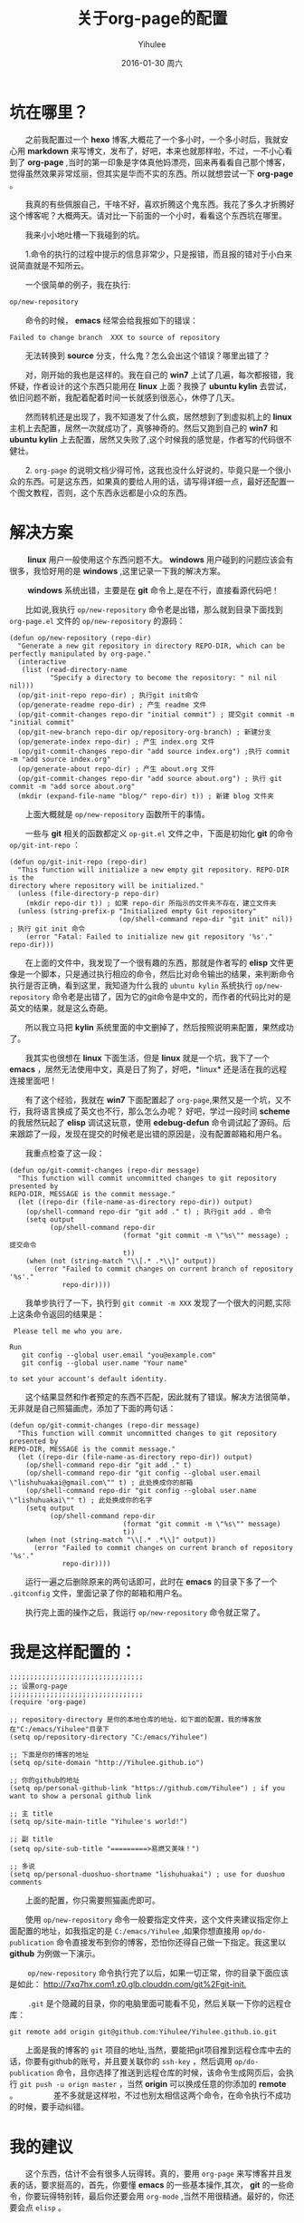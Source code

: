 #+TITLE:       关于org-page的配置
#+AUTHOR:      Yihulee
#+EMAIL:       Administrator@ACER
#+DATE:        2016-01-30 周六
#+URI:         /blog/%y/%m/%d/about-org-page
#+KEYWORDS:    技巧
#+TAGS:        技巧
#+LANGUAGE:    en
#+OPTIONS:     H:3 num:nil toc:nil \n:nil ::t |:t ^:nil -:nil f:t *:t <:t
#+DESCRIPTION: 好吧！我觉得好坑的一件事情！
* 坑在哪里？
  之前我配置过一个 *hexo* 博客,大概花了一个多小时，一个多小时后，我就安心用 *markdown* 来写博文，发布了，好吧，本来也就那样啦，不过，一不小心看到了 *org-page* ,当时的第一印象是字体真他妈漂亮，回来再看看自己那个博客，觉得虽然效果非常炫丽，但其实是华而不实的东西。所以就想尝试一下 *org-page* 。

  我真的有些佩服自己，干啥不好，喜欢折腾这个鬼东西。我花了多久才折腾好这个博客呢？大概两天。请对比一下前面的一个小时，看看这个东西坑在哪里。

  我来小小地吐槽一下我碰到的坑。

  1.命令的执行的过程中提示的信息非常少，只是报错，而且报的错对于小白来说简直就是不知所云。

  一个很简单的例子，我在执行:
#+BEGIN_SRC lisp
op/new-repository
#+END_SRC

  命令的时候， *emacs* 经常会给我报如下的错误：

#+BEGIN_SRC shell
Failed to change branch  XXX to source of repository
#+END_SRC

  无法转换到 *source* 分支，什么鬼？怎么会出这个错误？哪里出错了？

  对，刚开始的我也是这样的。我在自己的 *win7* 上试了几遍，每次都报错，我怀疑，作者设计的这个东西只能用在 *linux* 上面？我换了 *ubuntu kylin* 去尝试，依旧问题不断，我配着配着时间一长就感到很恶心，休停了几天。

  然而转机还是出现了，我不知道发了什么疯，居然想到了到虚拟机上的 *linux* 主机上去配置，居然一次就成功了，真够神奇的。然后又跑到自己的 *win7* 和 *ubuntu kylin* 上去配置，居然又失败了,这个时候我的感觉是，作者写的代码很不健壮。

  2. =org-page= 的说明文档少得可怜，这我也没什么好说的，毕竟只是一个很小众的东西。可是这东西，如果真的要给人用的话，请写得详细一点，最好还配置一个图文教程，否则，这个东西永远都是小众的东西。

* 解决方案  
   *linux* 用户一般使用这个东西问题不大。 *windows* 用户碰到的问题应该会有很多，我恰好用的是 *windows* ,这里记录一下我的解决方案。

   *windows* 系统出错，主要是在 *git* 命令上,是在不行，直接看源代码吧！

  比如说,我执行 =op/new-repository= 命令老是出错，那么就到目录下面找到 =org-page.el= 文件的 =op/new-repository= 的源码：

#+BEGIN_SRC elisp
(defun op/new-repository (repo-dir)
  "Generate a new git repository in directory REPO-DIR, which can be
perfectly manipulated by org-page."
  (interactive
   (list (read-directory-name
          "Specify a directory to become the repository: " nil nil nil)))
  (op/git-init-repo repo-dir) ; 执行git init命令
  (op/generate-readme repo-dir) ; 产生 readme 文件
  (op/git-commit-changes repo-dir "initial commit") ; 提交git commit -m "initial commit" 
  (op/git-new-branch repo-dir op/repository-org-branch) ; 新建分支
  (op/generate-index repo-dir) ; 产生 index.org 文件
  (op/git-commit-changes repo-dir "add source index.org") ;执行 commit -m "add source index.org"
  (op/generate-about repo-dir) ; 产生 about.org 文件
  (op/git-commit-changes repo-dir "add source about.org") ; 执行 git commit -m "add sorce about.org"
  (mkdir (expand-file-name "blog/" repo-dir) t)) ; 新建 blog 文件夹
#+END_SRC

  上面大概就是 =op/new-repository= 函数所干的事情。

  一些与 *git* 相关的函数都定义 =op-git.el= 文件之中，下面是初始化 *git* 的命令 =op/git-int-repo= ：

#+BEGIN_SRC elisp
(defun op/git-init-repo (repo-dir)
  "This function will initialize a new empty git repository. REPO-DIR is the
directory where repository will be initialized."
  (unless (file-directory-p repo-dir)
    (mkdir repo-dir t)) ; 如果 repo-dir 所指示的文件夹不存在，建立文件夹
  (unless (string-prefix-p "Initialized empty Git repository"
                           (op/shell-command repo-dir "git init" nil)) ; 执行 git init 命令
    (error "Fatal: Failed to initialize new git repository '%s'." repo-dir)))
#+END_SRC


  在上面的文件中，我发现了一个很有趣的东西，那就是作者写的 *elisp* 文件更像是一个脚本，只是通过执行相应的命令，然后比对命令输出的结果，来判断命令执行是否正确，看到这里，我知道为什么我的 =ubuntu kylin= 系统执行 =op/new-repository= 命令老是出错了，因为它的git命令是中文的，而作者的代码比对的是英文的结果，就是这么奇葩。
[[http://7xq7hx.com1.z0.glb.clouddn.com/git%2Fgit-commit.jpg]]

  所以我立马把 *kylin* 系统里面的中文删掉了，然后按照说明来配置，果然成功了。

  我其实也很想在 *linux* 下面生活，但是 *linux* 就是一个坑，我下了一个 *emacs* ，居然无法使用中文，真是日了狗了，好吧，*linux* 还是活在我的远程连接里面吧！

  有了这个经验，我就在 *win7* 下面配置起了 =org-page=,果然又是一个坑，又不行，我将语言换成了英文也不行，那么怎么办呢？
好吧，学过一段时间 *scheme* 的我居然玩起了 *elisp* 调试这玩意，使用 *edebug-defun* 命令调试起了源码。后来跟踪了一段，发现在提交的时候老是出错的原因是，没有配置邮箱和用户名。

  我重点检查了这一段：
#+BEGIN_SRC elisp
(defun op/git-commit-changes (repo-dir message)
  "This function will commit uncommitted changes to git repository presented by
REPO-DIR, MESSAGE is the commit message."
  (let ((repo-dir (file-name-as-directory repo-dir)) output)
    (op/shell-command repo-dir "git add ." t) ; 执行git add . 命令
    (setq output
          (op/shell-command repo-dir
                            (format "git commit -m \"%s\"" message) ; 提交命令
                            t))
    (when (not (string-match "\\[.* .*\\]" output))
      (error "Failed to commit changes on current branch of repository '%s'."
             repo-dir))))
#+END_SRC

  我单步执行了一下，执行到 =git commit -m XXX= 发现了一个很大的问题,实际上这条命令返回的结果是：

#+BEGIN_SRC shell
 Please tell me who you are.

Run
   git config --global user.email "you@example.com"
   git config --global user.name "Your name"

to set your account's default identity.
#+END_SRC

  这个结果显然和作者预定的东西不匹配，因此就有了错误。解决方法很简单，无非就是自己照猫画虎，添加了下面的两句话：

#+BEGIN_SRC shell
(defun op/git-commit-changes (repo-dir message)
  "This function will commit uncommitted changes to git repository presented by
REPO-DIR, MESSAGE is the commit message."
  (let ((repo-dir (file-name-as-directory repo-dir)) output)
    (op/shell-command repo-dir "git add ." t)
    (op/shell-command repo-dir "git config --global user.email \"lishuhuakai@gmail.com\"" t) ; 此处换成你的邮箱
    (op/shell-command repo-dir "git config --global user.name \"lishuhuakai\"" t) ; 此处换成你的名字
    (setq output 
          (op/shell-command repo-dir
                            (format "git commit -m \"%s\"" message)
                            t))
    (when (not (string-match "\\[.* .*\\]" output))
      (error "Failed to commit changes on current branch of repository '%s'."
             repo-dir))))
#+END_SRC
  运行一遍之后删除原来的两句话即可，此时在 *emacs* 的目录下多了一个 =.gitconfig= 文件，里面记录了你的邮箱和用户名。

  执行完上面的操作之后，我运行 =op/new-repository= 命令就正常了。

* 我是这样配置的：
#+BEGIN_SRC elisp
;;;;;;;;;;;;;;;;;;;;;;;;;;;;;;;;;
;; 设置org-page
;;;;;;;;;;;;;;;;;;;;;;;;;;;;;;;;;
(require 'org-page)

;; repository-directory 是你的本地仓库的地址，如下面的配置，我的博客放在"C:/emacs/Yihulee"目录下
(setq op/repository-directory "C:/emacs/Yihulee")

;; 下面是你的博客的地址
(setq op/site-domain "http://Yihulee.github.io")

;; 你的github的地址
(setq op/personal-github-link "https://github.com/Yihulee") ; if you want to show a personal github link 

;; 主 title
(setq op/site-main-title "Yihulee's world!")

;; 副 title
(setq op/site-sub-title "=========>易燃又美味！")

;; 多说
(setq op/personal-duoshuo-shortname "lishuhuakai") ; use for duoshuo comments
#+END_SRC
  上面的配置，你只需要照猫画虎即可。

  使用 =op/new-repository= 命令一般要指定文件夹，这个文件夹建议指定你上面配置的地址，如我指定的是 =C:/emacs/Yihulee= ,如果你想直接用 =op/do-publication= 命令直接发布到你的博客，恐怕你还得自己做一下指定。我这里以 *github* 为例做一下演示。

   =op/new-repository= 命令执行完了以后，如果一切正常，你的目录下面应该是如此：
[[http://7xq7hx.com1.z0.glb.clouddn.com/git%2Fgit-init.]]

   =.git= 是个隐藏的目录，你的电脑里面可能看不见，然后关联一下你的远程仓库：
#+BEGIN_SRC git
git remote add origin git@github.com:Yihulee/Yihulee.github.io.git
#+END_SRC
  上面是我的博客的 =git= 项目的地址,当然，要能把git项目推到远程仓库中去的话，你要有github的账号，并且要关联你的 =ssh-key= ，然后调用 =op/do-publication= 命令，且你选择了推送到远程仓库的时候，该命令生成网页后，会执行 =git push -u orign master= ，当然 *origin* 可以换成任意的你添加的 *remote* 。
  
  差不多就是这样啦，不过也别太相信这两个命令，在命令执行不成功的时候，要手动纠错。

* 我的建议
  这个东西，估计不会有很多人玩得转。真的，要用 =org-page= 来写博客并且发表的话，要求挺高的，首先，你要懂 *emacs* 的一些基本操作,其次， *git* 的一些命令，你要玩得特别转，最后你还要会用 =org-mode= ,当然不用很精通。最好的，你还要会点 =elisp= 。

  好吧，小白就别玩这种东西啦，去用 =hexo= 吧！傻瓜化的配置。你只要安心写好你的 =markdown= 就行了。
